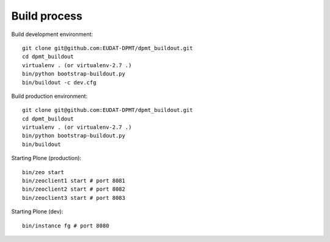 Build process
=============

Build development environment::

    git clone git@github.com:EUDAT-DPMT/dpmt_buildout.git
    cd dpmt_buildout
    virtualenv . (or virtualenv-2.7 .)
    bin/python bootstrap-buildout.py
    bin/buildout -c dev.cfg

Build production environment::

    git clone git@github.com:EUDAT-DPMT/dpmt_buildout.git
    cd dpmt_buildout
    virtualenv . (or virtualenv-2.7 .)
    bin/python bootstrap-buildout.py
    bin/buildout 

Starting Plone (production)::

    bin/zeo start
    bin/zeoclient1 start # port 8081
    bin/zeoclient2 start # port 8082
    bin/zeoclient3 start # port 8083

Starting Plone (dev)::

    bin/instance fg # port 8080

